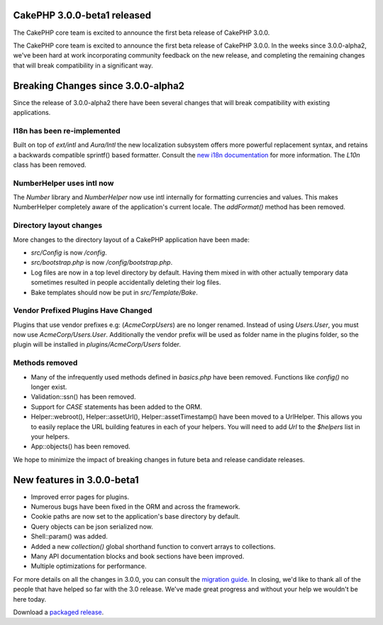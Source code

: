 CakePHP 3.0.0-beta1 released
============================

The CakePHP core team is excited to announce the first beta release of
CakePHP 3.0.0.

The CakePHP core team is excited to announce the first beta release of
CakePHP 3.0.0. In the weeks since 3.0.0-alpha2, we've been hard at
work incorporating community feedback on the new release, and
completing the remaining changes that will break compatibility in a
significant way.


Breaking Changes since 3.0.0-alpha2
===================================

Since the release of 3.0.0-alpha2 there have been several changes that
will break compatibility with existing applications.


I18n has been re-implemented
~~~~~~~~~~~~~~~~~~~~~~~~~~~~

Built on top of `ext/intl` and `Aura/Intl` the new localization
subsystem offers more powerful replacement syntax, and retains a
backwards compatible sprintf() based formatter. Consult the `new i18n
documentation`_ for more information. The `L10n` class has been
removed.


NumberHelper uses intl now
~~~~~~~~~~~~~~~~~~~~~~~~~~

The `Number` library and `NumberHelper` now use intl internally for
formatting currencies and values. This makes NumberHelper completely
aware of the application's current locale. The `addFormat()` method
has been removed.


Directory layout changes
~~~~~~~~~~~~~~~~~~~~~~~~

More changes to the directory layout of a CakePHP application have
been made:

+ `src/Config` is now `/config`.
+ `src/bootstrap.php` is now `/config/bootstrap.php`.
+ Log files are now in a top level directory by default. Having them
  mixed in with other actually temporary data sometimes resulted in
  people accidentally deleting their log files.
+ Bake templates should now be put in `src/Template/Bake`.



Vendor Prefixed Plugins Have Changed
~~~~~~~~~~~~~~~~~~~~~~~~~~~~~~~~~~~~

Plugins that use vendor prefixes e.g: (`AcmeCorp\Users`) are no
longer renamed. Instead of using `Users.User`, you must now use
`AcmeCorp/Users.User`. Additionally the vendor prefix will be used as
folder name in the plugins folder, so the plugin will be installed in
`plugins/AcmeCorp/Users` folder.


Methods removed
~~~~~~~~~~~~~~~

+ Many of the infrequently used methods defined in `basics.php` have
  been removed. Functions like `config()` no longer exist.
+ Validation::ssn() has been removed.
+ Support for `CASE` statements has been added to the ORM.
+ Helper::webroot(), Helper::assetUrl(), Helper::assetTimestamp() have
  been moved to a UrlHelper. This allows you to easily replace the URL
  building features in each of your helpers. You will need to add `Url`
  to the `$helpers` list in your helpers.
+ App::objects() has been removed.

We hope to minimize the impact of breaking changes in future beta and
release candidate releases.


New features in 3.0.0-beta1
===========================

+ Improved error pages for plugins.
+ Numerous bugs have been fixed in the ORM and across the framework.
+ Cookie paths are now set to the application's base directory by
  default.
+ Query objects can be json serialized now.
+ Shell::param() was added.
+ Added a new `collection()` global shorthand function to convert
  arrays to collections.
+ Many API documentation blocks and book sections have been improved.
+ Multiple optimizations for performance.

For more details on all the changes in 3.0.0, you can consult the
`migration guide`_. In closing, we'd like to thank all of the people
that have helped so far with the 3.0 release. We've made great
progress and without your help we wouldn't be here today.

Download a `packaged release`_.


.. _new i18n documentation: https://book.cakephp.org/3.0/en/core-libraries/internationalization-and-localization.html
.. _migration guide: https://book.cakephp.org/3.0/en/appendices/3-0-migration-guide.html
.. _packaged release: https://github.com/cakephp/cakephp/releases/3.0.0-beta1

.. author:: markstory
.. categories:: news
.. tags:: release,CakePHP,News

